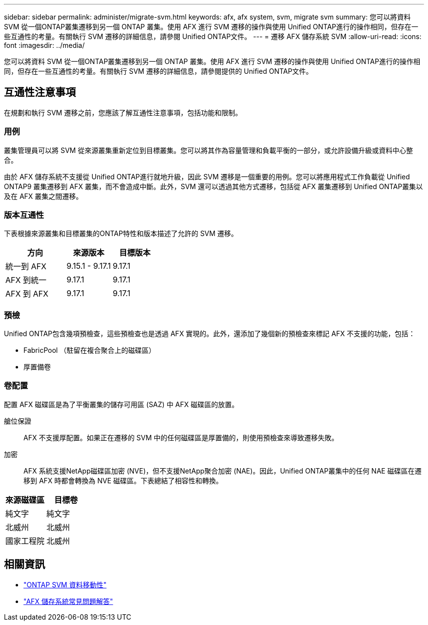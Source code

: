 ---
sidebar: sidebar 
permalink: administer/migrate-svm.html 
keywords: afx, afx system, svm, migrate svm 
summary: 您可以將資料 SVM 從一個ONTAP叢集遷移到另一個 ONTAP 叢集。使用 AFX 進行 SVM 遷移的操作與使用 Unified ONTAP進行的操作相同，但存在一些互通性的考量。有關執行 SVM 遷移的詳細信息，請參閱 Unified ONTAP文件。 
---
= 遷移 AFX 儲存系統 SVM
:allow-uri-read: 
:icons: font
:imagesdir: ../media/


[role="lead"]
您可以將資料 SVM 從一個ONTAP叢集遷移到另一個 ONTAP 叢集。使用 AFX 進行 SVM 遷移的操作與使用 Unified ONTAP進行的操作相同，但存在一些互通性的考量。有關執行 SVM 遷移的詳細信息，請參閱提供的 Unified ONTAP文件。



== 互通性注意事項

在規劃和執行 SVM 遷移之前，您應該了解互通性注意事項，包括功能和限制。



=== 用例

叢集管理員可以將 SVM 從來源叢集重新定位到目標叢集。您可以將其作為容量管理和負載平衡的一部分，或允許設備升級或資料中心整合。

由於 AFX 儲存系統不支援從 Unified ONTAP進行就地升級，因此 SVM 遷移是一個重要的用例。您可以將應用程式工作負載從 Unified ONTAP9 叢集遷移到 AFX 叢集，而不會造成中斷。此外，SVM 還可以透過其他方式遷移，包括從 AFX 叢集遷移到 Unified ONTAP叢集以及在 AFX 叢集之間遷移。



=== 版本互通性

下表根據來源叢集和目標叢集的ONTAP特性和版本描述了允許的 SVM 遷移。

[cols="40,30,30"]
|===
| 方向 | 來源版本 | 目標版本 


| 統一到 AFX | 9.15.1 - 9.17.1 | 9.17.1 


| AFX 到統一 | 9.17.1 | 9.17.1 


| AFX 到 AFX | 9.17.1 | 9.17.1 
|===


=== 預檢

Unified ONTAP包含幾項預檢查，這些預檢查也是透過 AFX 實現的。此外，還添加了幾個新的預檢查來標記 AFX 不支援的功能，包括：

* FabricPool （駐留在複合聚合上的磁碟區）
* 厚置備卷




=== 卷配置

配置 AFX 磁碟區是為了平衡叢集的儲存可用區 (SAZ) 中 AFX 磁碟區的放置。

艙位保證:: AFX 不支援厚配置。如果正在遷移的 SVM 中的任何磁碟區是厚置備的，則使用預檢查來導致遷移失敗。
加密:: AFX 系統支援NetApp磁碟區加密 (NVE)，但不支援NetApp聚合加密 (NAE)。因此，Unified ONTAP叢集中的任何 NAE 磁碟區在遷移到 AFX 時都會轉換為 NVE 磁碟區。下表總結了相容性和轉換。


[cols="50,50"]
|===
| 來源磁碟區 | 目標卷 


| 純文字 | 純文字 


| 北威州 | 北威州 


| 國家工程院 | 北威州 
|===


== 相關資訊

* https://docs.netapp.com/us-en/ontap/svm-migrate/index.html["ONTAP SVM 資料移動性"^]
* link:../faq-ontap-afx.html["AFX 儲存系統常見問題解答"]

